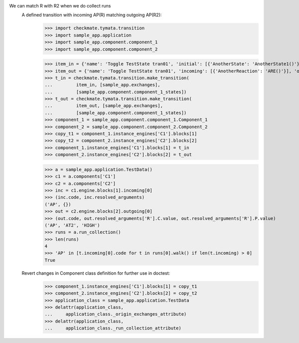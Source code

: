 We can match R with R2 when we do collect runs
    A defined transition with incoming AP(R) matching outgoing AP(R2):
        >>> import checkmate.tymata.transition
        >>> import sample_app.application
        >>> import sample_app.component.component_1
        >>> import sample_app.component.component_2

        >>> item_in = {'name': 'Toggle TestState tran01', 'initial': [{'AnotherState': 'AnotherState1()'}], 'incoming': [{'Action': 'AP(R)'}], 'final': [{'AnotherState': 'append(R)'}], 'outgoing': [{'ThirdAction': 'DA()'}]}
        >>> item_out = {'name': 'Toggle TestState tran01', 'incoming': [{'AnotherReaction': 'ARE()'}], 'outgoing': [{'Action': 'AP(R2)'}]}
        >>> t_in = checkmate.tymata.transition.make_transition(
        ...         item_in, [sample_app.exchanges],
        ...         [sample_app.component.component_1_states])
        >>> t_out = checkmate.tymata.transition.make_transition(
        ...         item_out, [sample_app.exchanges],
        ...         [sample_app.component.component_1_states])
        >>> component_1 = sample_app.component.component_1.Component_1
        >>> component_2 = sample_app.component.component_2.Component_2
        >>> copy_t1 = component_1.instance_engines['C1'].blocks[1]
        >>> copy_t2 = component_2.instance_engines['C2'].blocks[2]
        >>> component_1.instance_engines['C1'].blocks[1] = t_in
        >>> component_2.instance_engines['C2'].blocks[2] = t_out

        >>> a = sample_app.application.TestData()
        >>> c1 = a.components['C1']
        >>> c2 = a.components['C2']
        >>> inc = c1.engine.blocks[1].incoming[0]
        >>> (inc.code, inc.resolved_arguments)
        ('AP', {})
        >>> out = c2.engine.blocks[2].outgoing[0]
        >>> (out.code, out.resolved_arguments['R'].C.value, out.resolved_arguments['R'].P.value)
        ('AP', 'AT2', 'HIGH')
        >>> runs = a.run_collection()
        >>> len(runs)
        4
        >>> 'AP' in [t.incoming[0].code for t in runs[0].walk() if len(t.incoming) > 0]
        True

    Revert changes in Component class definition for further use in doctest:
        >>> component_1.instance_engines['C1'].blocks[1] = copy_t1
        >>> component_2.instance_engines['C2'].blocks[2] = copy_t2
        >>> application_class = sample_app.application.TestData
        >>> delattr(application_class,
        ...     application_class._origin_exchanges_attribute)
        >>> delattr(application_class,
        ...     application_class._run_collection_attribute)

